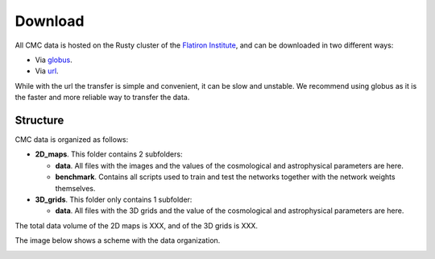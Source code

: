 Download
========

All CMC data is hosted on the Rusty cluster of the `Flatiron Institute <https://www.simonsfoundation.org/flatiron>`_, and can be downloaded in two different ways:

- Via `globus <https://app.globus.org/file-manager?origin_id=2be3b3c6-d752-11eb-8131-bbca43030bb4&origin_path=%2F>`_.
- Via `url <https://users.flatironinstitute.org/~fvillaescusa/priv/v0lBajuAlt1am6RxCiK0u0Whe9J20/CMC>`_.

While with the url the transfer is simple and convenient, it can be slow and unstable. We recommend using globus as it is the faster and more reliable way to transfer the data.

Structure
---------

CMC data is organized as follows:

- **2D\_maps**. This folder contains 2 subfolders:
  
  - **data**. All files with the images and the values of the cosmological and astrophysical parameters are here.

  - **benchmark**. Contains all scripts used to train and test the networks together with the network weights themselves.
    
- **3D\_grids**. This folder only contains 1 subfolder:

  - **data**. All files with the 3D grids and the value of the cosmological and astrophysical parameters are here.

The total data volume of the 2D maps is XXX, and of the 3D grids is XXX.

The image below shows a scheme with the data organization.
    
.. image:: Diagram.png
   :width: 600
   :align: center
